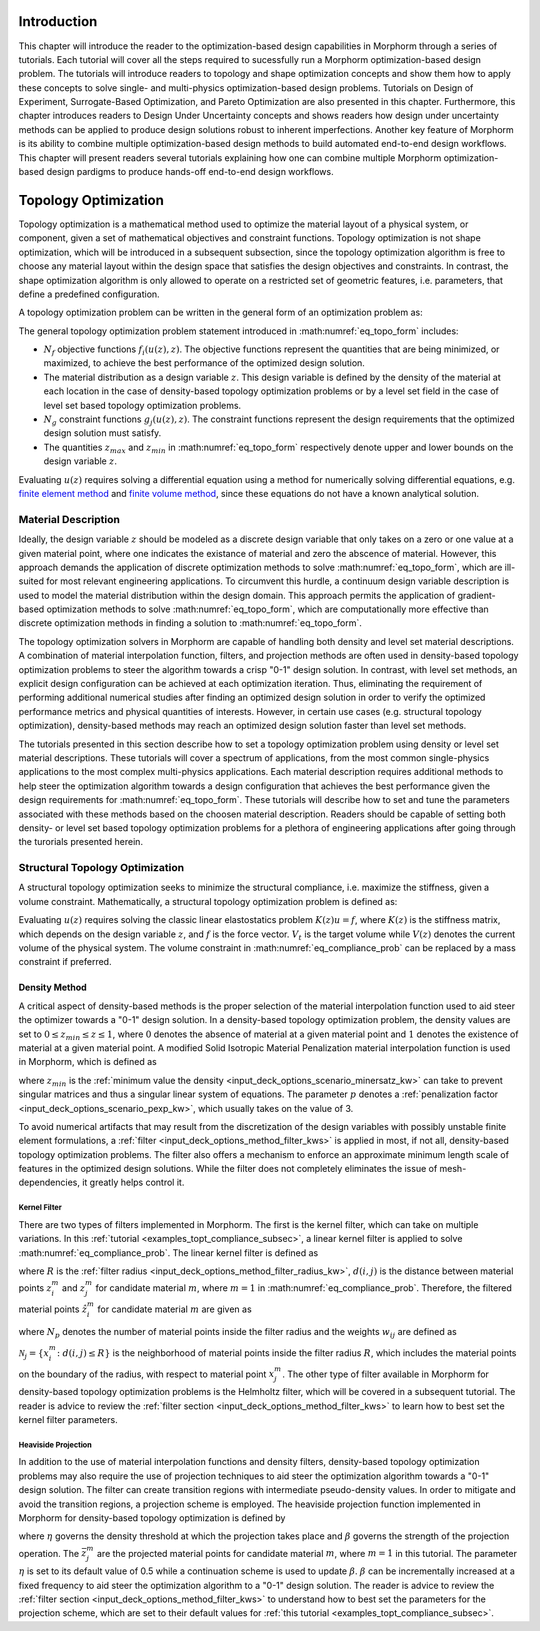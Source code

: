 .. _examples_intro_sec:

Introduction
############

This chapter will introduce the reader to the optimization-based design capabilities in
Morphorm through a series of tutorials. Each tutorial will cover all the steps required
to sucessfully run a Morphorm optimization-based design problem. The tutorials will
introduce readers to topology and shape optimization concepts and show them how to apply 
these concepts to solve single- and multi-physics optimization-based design problems.
Tutorials on Design of Experiment, Surrogate-Based Optimization, and Pareto Optimization
are also presented in this chapter. Furthermore, this chapter introduces readers to Design
Under Uncertainty concepts and shows readers how design under uncertainty methods can be 
applied to produce design solutions robust to inherent imperfections. Another key feature 
of Morphorm is its ability to combine multiple optimization-based design methods to build 
automated end-to-end design workflows. This chapter will present readers several tutorials 
explaining how one can combine multiple Morphorm optimization-based design pardigms to 
produce hands-off end-to-end design workflows.

.. _examples_topt_sec:

Topology Optimization
#####################

Topology optimization is a mathematical method used to optimize the material layout of 
a physical system, or component, given a set of mathematical objectives and constraint 
functions. Topology optimization is not shape optimization, which will be introduced in 
a subsequent subsection, since the topology optimization algorithm is free to choose any 
material layout within the design space that satisfies the design objectives and constraints. 
In contrast, the shape optimization algorithm is only allowed to operate on a restricted set 
of geometric features, i.e. parameters, that define a predefined configuration. 

A topology optimization problem can be written in the general form of an optimization 
problem as:

.. math::
   :label: eq_topo_form

   \min_{z} \quad & \sum_{i=1}^{N_f} f_i(u(z),z) \\
   \textrm{s.t.} \quad & g_j(u(z),z) \leq 0\quad\mbox{with}\ j=1,\dots,N_g \\
   \quad & z_{min}\leq z \leq z_{max}

The general topology optimization problem statement introduced in :math:numref:`eq_topo_form` includes: 

* :math:`N_f` objective functions :math:`f_i(u(z),z)`. The objective functions represent the 
  quantities that are being minimized, or maximized, to achieve the best performance of the 
  optimized design solution.
* The material distribution as a design variable :math:`z`. This design variable is defined by 
  the density of the material at each location in the case of density-based topology optimization 
  problems or by a level set field in the case of level set based topology optimization problems. 
* :math:`N_g` constraint functions :math:`g_j(u(z),z)`. The constraint functions represent the
  design requirements that the optimized design solution must satisfy.  
* The quantities :math:`z_{max}` and :math:`z_{min}` in :math:numref:`eq_topo_form` respectively 
  denote upper and lower bounds on the design variable :math:`z`.

Evaluating :math:`u(z)` requires solving a differential equation using a method for numerically 
solving differential equations, e.g. `finite element method <https://en.wikipedia.org/wiki/Finite_element_method>`_ 
and `finite volume method <https://en.wikipedia.org/wiki/Finite_volume_method>`_, since these 
equations do not have a known analytical solution.
  
.. _examples_topt_material_discretization_subsec:

Material Description
********************

Ideally, the design variable :math:`z` should be modeled as a discrete design variable that only 
takes on a zero or one value at a given material point, where one indicates the existance of 
material and zero the abscence of material. However, this approach demands the application of discrete 
optimization methods to solve :math:numref:`eq_topo_form`, which are ill-suited for most relevant 
engineering applications. To circumvent this hurdle, a continuum design variable description is 
used to model the material distribution within the design domain. This approach permits the 
application of gradient-based optimization methods to solve :math:numref:`eq_topo_form`, which are 
computationally more effective than discrete optimization methods in finding a solution to 
:math:numref:`eq_topo_form`. 

The topology optimization solvers in Morphorm are capable of handling both density and level 
set material descriptions. A combination of material interpolation function, filters, and 
projection methods are often used in density-based topology optimization problems to steer 
the algorithm towards a crisp "0-1" design solution. In contrast, with level set methods, an 
explicit design configuration can be achieved at each optimization iteration. Thus, eliminating 
the requirement of performing additional numerical studies after finding an optimized design
solution in order to verify the optimized performance metrics and physical quantities of interests. 
However, in certain use cases (e.g. structural topology optimization), density-based methods 
may reach an optimized design solution faster than level set methods. 

The tutorials presented in this section describe how to set a topology optimization problem
using density or level set material descriptions. These tutorials will cover a spectrum of 
applications, from the most common single-physics applications to the most complex multi-physics 
applications. Each material description requires additional methods to help steer the optimization 
algorithm towards a design configuration that achieves the best performance given the design 
requirements for :math:numref:`eq_topo_form`. These tutorials will describe how to set and tune 
the parameters associated with these methods based on the choosen material description. Readers 
should be capable of setting both density- or level set based topology optimization problems 
for a plethora of engineering applications after going through the turorials presented herein. 

.. _examples_topt_compliance_subsec:

Structural Topology Optimization
********************************

A structural topology optimization seeks to minimize the structural compliance, i.e. maximize 
the stiffness, given a volume constraint. Mathematically, a structural topology optimization 
problem is defined as:

.. math::
   :label: eq_compliance_prob

   \min_{z} \quad & \frac{1}{2}f^T u(z) \\
   \textrm{s.t.} \quad & V(z) \leq V_{t} \\
   \quad & z_{min}\leq z \leq z_{max}

Evaluating :math:`u(z)` requires solving the classic linear elastostatics problem :math:`K(z)u=f`,
where :math:`K(z)` is the stiffness matrix, which depends on the design variable :math:`z`, and 
:math:`f` is the force vector. :math:`V_t` is the target volume while :math:`V(z)` denotes the 
current volume of the physical system. The volume constraint in :math:numref:`eq_compliance_prob`
can be replaced by a mass constraint if preferred. 

.. _examples_topt_structTO_density_subsubsec:

Density Method
==============

A critical aspect of density-based methods is the proper selection of the material interpolation 
function used to aid steer the optimizer towards a "0-1" design solution. In a density-based topology 
optimization problem, the density values are set to :math:`0\leq{z}_{min}\leq{z}\leq{1}`, where 
:math:`0` denotes the absence of material at a given material point and :math:`1` denotes the 
existence of material at a given material point. A modified Solid Isotropic Material Penalization 
material interpolation function is used in Morphorm, which is defined as 

.. math::
   :label: eq_modified_simp

   z_{min} + (1 + z_{min})*z^p

where :math:`z_{min}` is the :ref:`minimum value the density <input_deck_options_scenario_minersatz_kw>`  
can take to prevent singular matrices and thus a singular linear system of equations. The parameter 
:math:`p` denotes a :ref:`penalization factor <input_deck_options_scenario_pexp_kw>`, which usually 
takes on the value of 3. 

To avoid numerical artifacts that may result from the discretization of the design variables with 
possibly unstable finite element formulations, a :ref:`filter <input_deck_options_method_filter_kws>` 
is applied in most, if not all, density-based topology optimization problems. The filter also offers 
a mechanism to enforce an approximate minimum length scale of features in the optimized design solutions. 
While the filter does not completely eliminates the issue of mesh-dependencies, it greatly helps control 
it. 

.. _examples_topt_structTO_density_filter_subsubsec:

Kernel Filter
-------------

There are two types of filters implemented in Morphorm. The first is the kernel filter, which can take 
on multiple variations. In this :ref:`tutorial <examples_topt_compliance_subsec>`, a linear kernel filter 
is applied to solve :math:numref:`eq_compliance_prob`. The linear kernel filter is defined as

.. math::
   :label: eq_linear_kernel_filter

   F_{ij}=\max\left(0,1-\frac{d(i,j)}{R}\right)
    
where :math:`R` is the :ref:`filter radius <input_deck_options_method_filter_radius_kw>`, 
:math:`d(i,j)` is the distance between material points :math:`z^m_i` and :math:`z^m_j` for 
candidate material :math:`m`, where :math:`m=1` in :math:numref:`eq_compliance_prob`. 
Therefore, the filtered material points :math:`\hat{z}^m_i` for candidate material :math:`m` 
are given as

.. math::
   :label: eq_filtered_material_field

   \hat{z}^m_j=\sum_{i=1}^{N_p}=w_{ij}x_i^m
   
where :math:`N_p` denotes the number of material points inside the filter radius and the weights 
:math:`w_{ij}` are defined as

.. math::
   :label: eq_kernel_filter_weights

   w_{ij}=\frac{F_{ij}}{\sum_{k\in\mathcal{N}_j}F_{kj}}

:math:`\mathcal{N}_j=\{x_i^m\colon{d}(i,j)\leq{R}\}` is the neighborhood of material points 
inside the filter radius :math:`R`, which includes the material points on the boundary of the 
radius, with respect to material point :math:`x_j^m`. The other type of filter available in 
Morphorm for density-based topology optimization problems is the Helmholtz filter, which will
be covered in a subsequent tutorial. The reader is advice to review the :ref:`filter section <input_deck_options_method_filter_kws>` 
to learn how to best set the kernel filter parameters.  


.. _examples_topt_structTO_density_projection_subsubsec:

Heaviside Projection 
--------------------

In addition to the use of material interpolation functions and density filters, density-based 
topology optimization problems may also require the use of projection techniques to aid steer 
the optimization algorithm towards a "0-1" design solution. The filter can create transition 
regions with intermediate pseudo-density values. In order to mitigate and avoid the transition 
regions, a projection scheme is employed. The heaviside projection function implemented in 
Morphorm for density-based topology optimization is defined by

.. math::
   :label: eq_proj_func

   \bar{z}^m_j=\frac{\tanh(\beta\eta) + \tanh(\beta(\hat{z}^m_j-\eta))}{\tanh(\beta\eta) + \tanh(\beta(1-\eta))}

where :math:`\eta` governs the density threshold at which the projection takes place and 
:math:`\beta` governs the strength of the projection operation. The :math:`\bar{z}^m_j` are 
the projected material points for candidate material :math:`m`, where :math:`m=1` in this 
tutorial. The parameter :math:`\eta` is set to its default value of 0.5 while a continuation 
scheme is used to update :math:`\beta`. :math:`\beta` can be incrementally increased at a fixed 
frequency to aid steer the optimization algorithm to a "0-1" design solution. The reader is advice 
to review the :ref:`filter section <input_deck_options_method_filter_kws>` to understand how to 
best set the parameters for the projection scheme, which are set to their default values for 
:ref:`this tutorial <examples_topt_compliance_subsec>`.  
